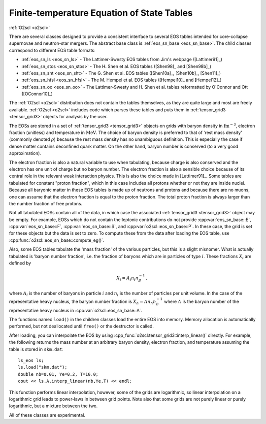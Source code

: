 Finite-temperature Equation of State Tables
===========================================

:ref:`O2scl <o2scl>`

There are several classes designed to provide a consistent interface
to several EOS tables intended for core-collapse supernovae and
neutron-star mergers. The abstract base class is :ref:`eos_sn_base
<eos_sn_base>`. The child classes correspond to different EOS table
formats:

- :ref:`eos_sn_ls <eos_sn_ls>` - The Lattimer-Swesty EOS tables from Jim's
  webpage ([Lattimer91]_)
- :ref:`eos_sn_stos <eos_sn_stos>` - The H. Shen et al. EOS tables
  ([Shen98]_ and [Shen98b]_)
- :ref:`eos_sn_sht <eos_sn_sht>` - The G. Shen et al. EOS tables 
  ([Shen10a]_, [Shen10b]_, [Shen11]_)
- :ref:`eos_sn_hfsl <eos_sn_hfsl>` - The M. Hempel et al. EOS tables
  ([Hempel10]_ and [Hempel12]_)
- :ref:`eos_sn_oo <eos_sn_oo>` - The Lattimer-Swesty and H. Shen et al. tables
  reformatted by O'Connor and Ott ([OConnor10]_)

The :ref:`O2scl <o2scl>` distribution does not contain the tables
themselves, as they are quite large and most are freely available.
:ref:`O2scl <o2scl>` includes code which parses these tables and
puts them in :ref:`tensor_grid3 <tensor_grid3>` objects for analysis by the
user.

The EOSs are stored in a set of :ref:`tensor_grid3
<tensor_grid3>` objects on grids with baryon density in
:math:`\mathrm{fm}^{-3}`, electron fraction (unitless) and temperature
in :math:`\mathrm{MeV}`. The choice of baryon density is preferred to
that of 'rest mass density' (commonly denoted :math:`\rho`) because
the rest mass density has no unambiguous definition. This is
especially the case if dense matter contains deconfined quark matter.
On the other hand, baryon number is conserved (to a very good
approximation).

The electron fraction is also a natural variable to use when
tabulating, because charge is also conserved and the electron has
one unit of charge but no baryon number. The electron fraction is
also a sensible choice because of its central role in the relevant
weak interaction physics. This is also the choice made in 
[Lattimer91]_. Some tables are tabulated for constant "proton
fraction", which in this case includes all protons whether or not
they are inside nuclei. Because all baryonic matter in these EOS
tables is made up of neutrons and protons and because there are no
muons, one can assume that the electron fraction is equal to the
proton fraction. The total proton fraction is always larger than
the number fraction of free protons.

Not all tabulated EOSs contain all of the data, in which case the
associated :ref:`tensor_grid3 <tensor_grid3>` object may be empty. For
example, EOSs which do not contain the leptonic contributions do not
provide :cpp:var:`eos_sn_base::E`, :cpp:var:`eos_sn_base::F`,
:cpp:var:`eos_sn_base::S`, and :cpp:var:`o2scl::eos_sn_base::P`. In
these case, the grid is set for these objects but the data is set to
zero. To compute these from the data after loading the EOS table, use
:cpp:func:`o2scl::eos_sn_base::compute_eg()`.

Also, some EOS tables tabulate the 'mass fraction' of the 
various particles, but this is a slight misnomer. What is
actually tabulated is 'baryon number fraction', i.e. the
fraction of baryons which are in particles of type :math:`i`.
These fractions :math:`X_i` are defined by

.. math::
   
   X_i = A_i n_i n_B^{-1} \, ,

where :math:`A_i` is the number of baryons in particle :math:`i`
and :math:`n_i` is the number of particles per unit volume.
In the case of the representative heavy nucleus, the 
baryon number fraction is :math:`X_h = A n_h n_B^{-1}` where
:math:`A` is the baryon number of the representative heavy
nucleus in :cpp:var:`o2scl::eos_sn_base::A`.

The functions named ``load()`` in the children classes load
the entire EOS into memory. Memory allocation is automatically
performed, but not deallocated until ``free()`` or the destructor is
called.

After loading, you can interpolate the EOS by using 
:cpp_func:`o2scl:tensor_grid3::interp_linear()` directly. For example,
the following returns the mass number at an arbitrary
baryon density, electron fraction, and temperature
assuming the table is stored in ``skm.dat``::

  ls_eos ls;
  ls.load("skm.dat");
  double nb=0.01, Ye=0.2, T=10.0;
  cout << ls.A.interp_linear(nb,Ye,T) << endl;

This function performs linear interpolation, however, some of the
grids are logarithmic, so linear interpolation on a logarithmic grid
leads to power-laws in between grid points. Note also that some grids
are not purely linear or purely logarithmic, but a mixture between the
two.

All of these classes are experimental.
